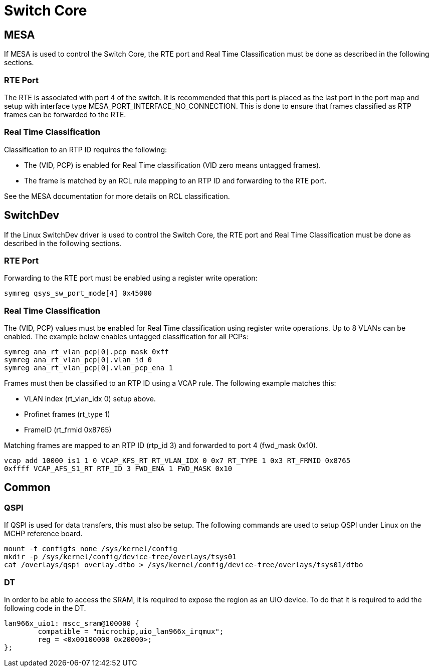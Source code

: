 // Copyright (c) 2004-2020 Microchip Technology Inc. and its subsidiaries.
// SPDX-License-Identifier: MIT

:sectnumlevels: 5
:toclevels: 5

= Switch Core

== MESA
If MESA is used to control the Switch Core, the RTE port and Real Time Classification
must be done as described in the following sections.

=== RTE Port
The RTE is associated with port 4 of the switch. It is recommended that this 
port is placed as the last port in the port map and setup with interface type
MESA_PORT_INTERFACE_NO_CONNECTION. This is done to ensure that frames classified
as RTP frames can be forwarded to the RTE.

=== Real Time Classification
Classification to an RTP ID requires the following:

* The (VID, PCP) is enabled for Real Time classification (VID zero means untagged frames).
* The frame is matched by an RCL rule mapping to an RTP ID and forwarding to the RTE port.

See the MESA documentation for more details on RCL classification.

== SwitchDev
If the Linux SwitchDev driver is used to control the Switch Core, the RTE port and
Real Time Classification must be done as described in the following sections.

=== RTE Port
Forwarding to the RTE port must be enabled using a register write operation:

[source,shell]
----
symreg qsys_sw_port_mode[4] 0x45000
----

=== Real Time Classification
The (VID, PCP) values must be enabled for Real Time classification using register write operations.
Up to 8 VLANs can be enabled. The example below enables untagged classification for all PCPs:

[source,shell]
----
symreg ana_rt_vlan_pcp[0].pcp_mask 0xff
symreg ana_rt_vlan_pcp[0].vlan_id 0
symreg ana_rt_vlan_pcp[0].vlan_pcp_ena 1
----

Frames must then be classified to an RTP ID using a VCAP rule. The following example matches this:

* VLAN index (rt_vlan_idx 0) setup above.
* Profinet frames (rt_type 1)
* FrameID (rt_frmid 0x8765)

Matching frames are mapped to an RTP ID (rtp_id 3) and forwarded to port 4 (fwd_mask 0x10).

[source,shell]
----
vcap add 10000 is1 1 0 VCAP_KFS_RT RT_VLAN_IDX 0 0x7 RT_TYPE 1 0x3 RT_FRMID 0x8765
0xffff VCAP_AFS_S1_RT RTP_ID 3 FWD_ENA 1 FWD_MASK 0x10
----

== Common

=== QSPI

If QSPI is used for data transfers, this must also be setup.
The following commands are used to setup QSPI under Linux on the MCHP reference board.

[source,shell]
----
mount -t configfs none /sys/kernel/config
mkdir -p /sys/kernel/config/device-tree/overlays/tsys01
cat /overlays/qspi_overlay.dtbo > /sys/kernel/config/device-tree/overlays/tsys01/dtbo
----

=== DT

In order to be able to access the SRAM, it is required to expose the region as
an UIO device. To do that it is required to add the following code in the DT.

----
lan966x_uio1: mscc_sram@100000 {
        compatible = "microchip,uio_lan966x_irqmux";
        reg = <0x00100000 0x20000>;
};
----
